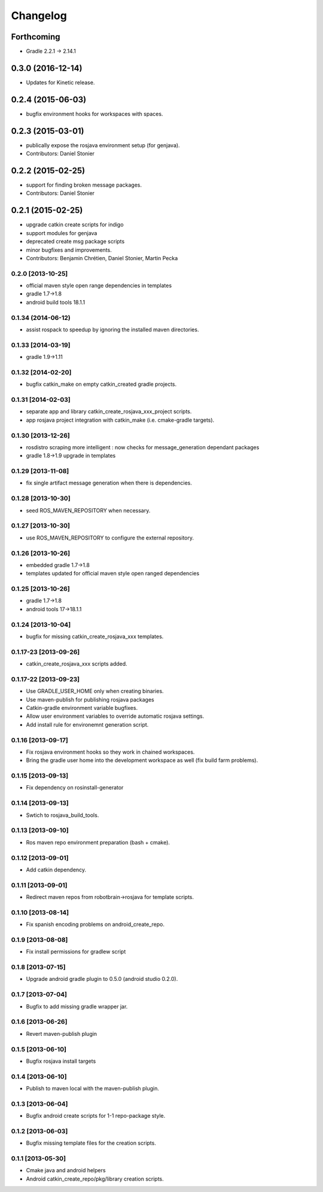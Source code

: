 ^^^^^^^^^
Changelog
^^^^^^^^^

Forthcoming
-----------
* Gradle 2.2.1 -> 2.14.1

0.3.0 (2016-12-14)
------------------
* Updates for Kinetic release.

0.2.4 (2015-06-03)
------------------
* bugfix environment hooks for workspaces with spaces.

0.2.3 (2015-03-01)
------------------
* publically expose the rosjava environment setup (for genjava).
* Contributors: Daniel Stonier

0.2.2 (2015-02-25)
------------------
* support for finding broken message packages.
* Contributors: Daniel Stonier

0.2.1 (2015-02-25)
------------------
* upgrade catkin create scripts for indigo
* support modules for genjava
* deprecated create msg package scripts
* minor bugfixes and improvements.
* Contributors: Benjamin Chrétien, Daniel Stonier, Martin Pecka

0.2.0 [2013-10-25]
==================
* official maven style open range dependencies in templates
* gradle 1.7->1.8
* android build tools 18.1.1

0.1.34 (2014-06-12)
===================
* assist rospack to speedup by ignoring the installed maven directories.

0.1.33 [2014-03-19]
===================
* gradle 1.9->1.11

0.1.32 [2014-02-20]
===================
* bugfix catkin_make on empty catkin_created gradle projects.

0.1.31 [2014-02-03]
===================
* separate app and library catkin_create_rosjava_xxx_project scripts.
* app rosjava project integration with catkin_make (i.e. cmake-gradle targets).

0.1.30 [2013-12-26]
===================
* rosdistro scraping more intelligent : now checks for message_generation dependant packages
* gradle 1.8->1.9 upgrade in templates

0.1.29 [2013-11-08]
===================
* fix single artifact message generation when there is dependencies.

0.1.28 [2013-10-30]
===================
* seed ROS_MAVEN_REPOSITORY when necessary.

0.1.27 [2013-10-30]
===================
* use ROS_MAVEN_REPOSITORY to configure the external repository.

0.1.26 [2013-10-26]
===================
* embedded gradle 1.7->1.8
* templates updated for official maven style open ranged dependencies

0.1.25 [2013-10-26]
===================

* gradle 1.7->1.8
* android tools 17->18.1.1

0.1.24 [2013-10-04]
===================

* bugfix for missing catkin_create_rosjava_xxx templates.

0.1.17-23 [2013-09-26]
======================

* catkin_create_rosjava_xxx scripts added.


0.1.17-22 [2013-09-23]
======================

* Use GRADLE_USER_HOME only when creating binaries.
* Use maven-publish for publishing rosjava packages
* Catkin-gradle environment variable bugfixes.
* Allow user environment variables to override automatic rosjava settings.
* Add install rule for environemnt generation script.

0.1.16 [2013-09-17]
===================

* Fix rosjava environment hooks so they work in chained workspaces.
* Bring the gradle user home into the development workspace as well (fix build farm problems).

0.1.15 [2013-09-13]
===================

* Fix dependency on rosinstall-generator

0.1.14 [2013-09-13]
===================

* Swtich to rosjava_build_tools.

0.1.13 [2013-09-10]
===================

* Ros maven repo environment preparation (bash + cmake).

0.1.12 [2013-09-01]
===================

* Add catkin dependency.

0.1.11 [2013-09-01]
===================

* Redirect maven repos from robotbrain->rosjava for template scripts.

0.1.10 [2013-08-14]
===================

* Fix spanish encoding problems on android_create_repo.

0.1.9 [2013-08-08]
==================

* Fix install permissions for gradlew script


0.1.8 [2013-07-15]
==================

* Upgrade android gradle plugin to 0.5.0 (android studio 0.2.0).

0.1.7 [2013-07-04]
==================

* Bugfix to add missing gradle wrapper jar.

0.1.6 [2013-06-26]
==================

* Revert maven-publish plugin

0.1.5 [2013-06-10]
==================

* Bugfix rosjava install targets

0.1.4 [2013-06-10]
==================

* Publish to maven local with the maven-publish plugin.

0.1.3 [2013-06-04]
==================

* Bugfix android create scripts for 1-1 repo-package style.

0.1.2 [2013-06-03]
==================

* Bugfix missing template files for the creation scripts.

0.1.1 [2013-05-30]
==================

* Cmake java and android helpers
* Android catkin_create_repo/pkg/library creation scripts.


